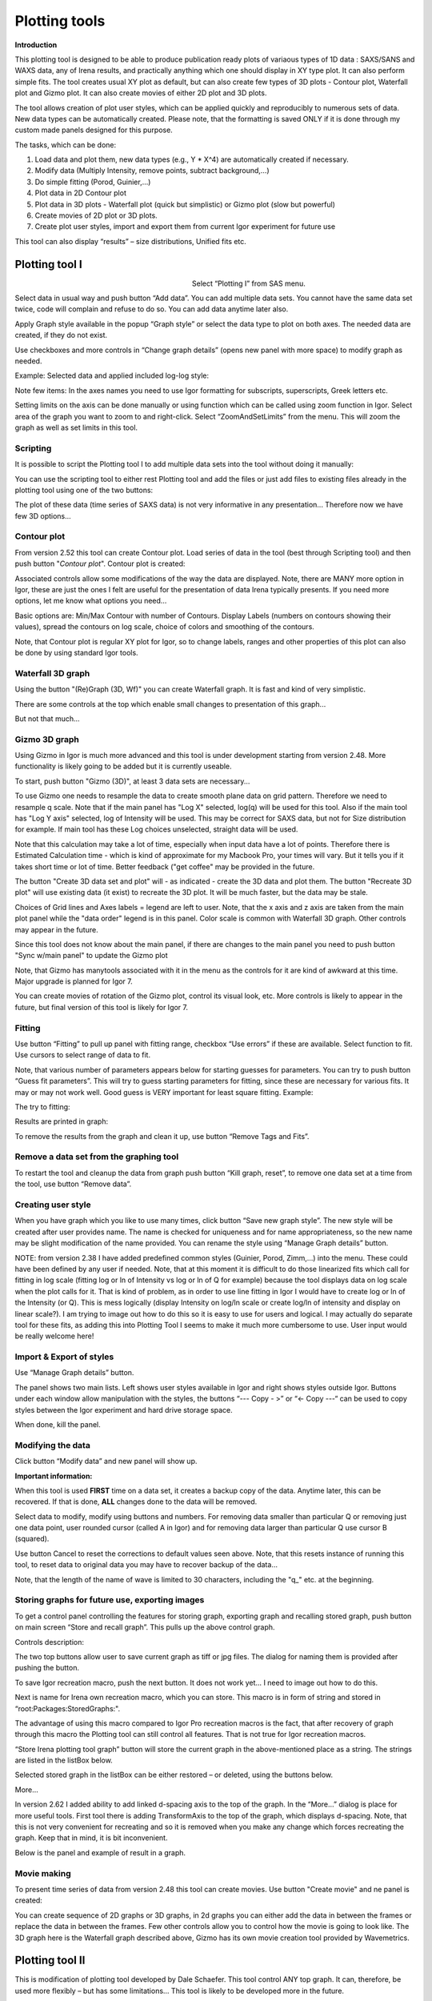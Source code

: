Plotting tools
==============

**Introduction**

This plotting tool is designed to be able to produce publication ready plots of variaous types of 1D data : SAXS/SANS and WAXS data, any of Irena results, and practically anything which one should display in XY type plot. It can also perform simple fits. The tool creates usual XY plot as default, but can also create few types of 3D plots - Contour plot, Waterfall plot and Gizmo plot. It can also create movies of either 2D plot and 3D plots.

The tool allows creation of plot user styles, which can be applied quickly and reproducibly to numerous sets of data. New data types can be automatically created. Please note, that the formatting is saved ONLY if it is done through my custom made panels designed for this purpose.

The tasks, which can be done:

1. Load data and plot them, new data types (e.g., Y \* X^4) are    automatically created if necessary.

2. Modify data (Multiply Intensity, remove points, subtract background,…)

3. Do simple fitting (Porod, Guinier,…)

4. Plot data in 2D Contour plot

5. Plot data in 3D plots - Waterfall plot (quick but simplistic) or Gizmo plot (slow but powerful)

6. Create movies of 2D plot or 3D plots.

7. Create plot user styles, import and export them from current Igor    experiment for future use

This tool can also display “results” – size distributions, Unified fits etc.

Plotting tool I
---------------

.. Figure:: media/Plotting1.png
   :align: left
   :width: 280px
   :figwidth: 300px

Select “Plotting I” from SAS menu.

Select data in usual way and push button “Add data”. You can add multiple data sets. You cannot have the same data set twice, code will complain and refuse to do so. You can add data anytime later also.

Apply Graph style available in the popup “Graph style” or select the data type to plot on both axes. The needed data are created, if they do not exist.

Use checkboxes and more controls in “Change graph details” (opens new panel with more space) to modify graph as needed.

Example: Selected data and applied included log-log style:

.. image:: media/Plotting2.png
   :align: center
   :width: 100%


Note few items: In the axes names you need to use Igor formatting for subscripts, superscripts, Greek letters etc.

Setting limits on the axis can be done manually or using function which can be called using zoom function in Igor. Select area of the graph you want to zoom to and right-click. Select “ZoomAndSetLimits” from the menu. This will zoom the graph as well as set limits in this tool.

Scripting
~~~~~~~~~

It is possible to script the Plotting tool I to add multiple data sets into the tool without doing it manually:

.. image:: media/Plotting11.png
   :align: center
   :width: 400px


You can use the scripting tool to either rest Plotting tool and add the files or just add files to existing files already in the plotting tool using one of the two buttons:

.. image:: media/Plotting12.png
     :align: center
     :width: 100%


The plot of these data (time series of SAXS data) is not very informative in any presentation... Therefore now we have few 3D options...

Contour plot
~~~~~~~~~~~~

From version 2.52 this tool can create Contour plot. Load series of data in the tool (best through Scripting tool) and then push button "*Contour plot*". Contour plot is created:

.. image:: media/Plotting16.png
   :align: left
   :width: 350px


Associated controls allow some modifications of the way the data are displayed. Note, there are MANY more option in Igor, these are just the ones I felt are useful for the presentation of data Irena typically presents. If you need more options, let me know what options you need...

Basic options are: Min/Max Contour with number of Contours. Display Labels (numbers on contours showing their values), spread the contours on log scale, choice of colors and smoothing of the contours.

Note, that Contour plot is regular XY plot for Igor, so to change labels, ranges and other properties of this plot can also be done by using standard Igor tools.


Waterfall 3D graph
~~~~~~~~~~~~~~~~~~

Using the button "(Re)Graph (3D, Wf)" you can create Waterfall graph. It is fast and kind of very simplistic.

.. image:: media/Plotting13.png
   :align: center
   :width: 100%

There are some controls at the top which enable small changes to presentation of this graph...

.. image:: media/Plotting14.png
   :align: center
   :width: 100%


But not that much...

Gizmo 3D graph
~~~~~~~~~~~~~~

Using Gizmo in Igor is much more advanced and this tool is under development starting from version 2.48. More functionality is likely going to be added but it is currently useable.

To start, push button "Gizmo (3D)", at least 3 data sets are necessary...

.. image:: media/Plotting17.png
   :align: left
   :width: 350px

To use Gizmo one needs to resample the data to create smooth plane data on grid pattern. Therefore we need to resample q scale. Note that if the main panel has "Log X" selected, log(q) will be used for this tool. Also if the main tool has "Log Y axis" selected, log of Intensity will be used. This may be correct for SAXS data, but not for Size distribution for example. If main tool has these Log choices unselected, straight data will be used.

Note that this calculation may take a lot of time, especially when input data have a lot of points. Therefore there is Estimated Calculation time - which is kind of approximate for my Macbook Pro, your times will vary. But it tells you if it takes short time or lot of time. Better feedback ("get coffee" may be provided in the future.

.. image:: media/Plotting18.png
   :align: left
   :width: 350px



The button "Create 3D data set and plot" will - as indicated - create the 3D data and plot them. The button "Recreate 3D plot" will use existing data (it exist) to recreate the 3D plot. It will be much faster, but the data may be stale.

Choices of Grid lines and Axes labels = legend are left to user. Note, that the x axis and z axis are taken from the main plot panel while the "data order" legend is in this panel. Color scale is common with Waterfall 3D graph. Other controls may appear in the future.

Since this tool does not know about the main panel, if there are changes to the main panel you need to push button "Sync w/main panel" to update the Gizmo plot

Note, that Gizmo has manytools associated with it in the menu as the controls for it are kind of awkward at this time. Major upgrade is planned for Igor 7.

You can create movies of rotation of the Gizmo plot, control its visual look, etc. More controls is likely to appear in the future, but final version of this tool is likely for Igor 7.


Fitting
~~~~~~~

.. image:: media/Plotting5.png
   :align: center
   :width: 100%


Use button “Fitting” to pull up panel with fitting range, checkbox “Use errors” if these are available. Select function to fit. Use cursors to select range of data to fit.

Note, that various number of parameters appears below for starting guesses for parameters. You can try to push button “Guess fit parameters”. This will try to guess starting parameters for fitting, since these are necessary for various fits. It may or may not work well. Good guess is VERY important for least square fitting. Example:

.. image:: media/Plotting6.png
   :align: center
   :width: 100%

The try to fitting:

Results are printed in graph:

.. image:: media/Plotting7.png
   :align: center
   :width: 100%


To remove the results from the graph and clean it up, use button “Remove Tags and Fits”.

Remove a data set from the graphing tool
~~~~~~~~~~~~~~~~~~~~~~~~~~~~~~~~~~~~~~~~

To restart the tool and cleanup the data from graph push button “Kill graph, reset”, to remove one data set at a time from the tool, use button “Remove data”.


Creating user style
~~~~~~~~~~~~~~~~~~~

When you have graph which you like to use many times, click button “Save new graph style”. The new style will be created after user provides name. The name is checked for uniqueness and for name appropriateness, so the new name may be slight modification of the name provided. You can rename the style using “Manage Graph details” button.

NOTE: from version 2.38 I have added predefined common styles (Guinier, Porod, Zimm,…) into the menu. These could have been defined by any user if needed. Note, that at this moment it is difficult to do those linearized fits which call for fitting in log scale (fitting log or ln of Intensity vs log or ln of Q for example) because the tool displays data on log scale when the plot calls for it. That is kind of problem, as in order to use line fitting in Igor I would have to create log or ln of the Intensity (or Q). This is mess logically (display Intensity on log/ln scale or create log/ln of intensity and display on linear scale?). I am trying to image out how to do this so it is easy to use for users and logical. I may actually do separate tool for these fits, as adding this into Plotting Tool I seems to make it much more cumbersome to use. User input would be really welcome here!

Import & Export of styles
~~~~~~~~~~~~~~~~~~~~~~~~~

Use “Manage Graph details” button.

.. image:: media/Plotting3.png
   :align: center
   :width: 100%


The panel shows two main lists. Left shows user styles available in Igor and right shows styles outside Igor. Buttons under each window allow manipulation with the styles, the buttons “\-\-\- Copy \- >” or “<\- Copy \-\-\-“ can be used to copy styles between the Igor experiment and hard drive
storage space.

When done, kill the panel.

Modifying the data
~~~~~~~~~~~~~~~~~~

Click button “Modify data” and new panel will show up.

.. image:: media/Plotting4.png
   :align: center
   :width: 100%


**Important information:**

When this tool is used **FIRST** time on a data set, it creates a backup copy of the data. Anytime later, this can be recovered. If that is done, **ALL** changes done to the data will be removed.

Select data to modify, modify using buttons and numbers. For removing data smaller than particular Q or removing just one data point, user rounded cursor (called A in Igor) and for removing data larger than particular Q use cursor B (squared).

Use button Cancel to reset the corrections to default values seen above. Note, that this resets instance of running this tool, to reset data to original data you may have to recover backup of the data…

Note, that the length of the name of wave is limited to 30 characters, including the "q\_" etc. at the beginning.


Storing graphs for future use, exporting images
~~~~~~~~~~~~~~~~~~~~~~~~~~~~~~~~~~~~~~~~~~~~~~~~

.. image:: media/Plotting8.png
   :align: center
   :width: 100%


To get a control panel controlling the features for storing graph, exporting graph and recalling stored graph, push button on main screen “Store and recall graph”. This pulls up the above control graph.

Controls description:

The two top buttons allow user to save current graph as tiff or jpg files. The dialog for naming them is provided after pushing the button.

To save Igor recreation macro, push the next button. It does not work yet… I need to image out how to do this.

Next is name for Irena own recreation macro, which you can store. This macro is in form of string and stored in “root:Packages:StoredGraphs:".

The advantage of using this macro compared to Igor Pro recreation macros is the fact, that after recovery of graph through this macro the Plotting tool can still control all features. That is not true for Igor recreation macros.

“Store Irena plotting tool graph” button will store the current graph in the above-mentioned place as a string. The strings are listed in the listBox below.

Selected stored graph in the listBox can be either restored – or deleted, using the buttons below.

More…

In version 2.62 I added ability to add linked d-spacing axis to the top of the graph. In the “More…” dialog is place for more useful tools. First tool there is adding TransformAxis to the top of the graph, which displays d-spacing. Note, that this is not very convenient for recreating and so it is removed when you make any change which forces recreating the graph. Keep that in mind, it is bit inconvenient.

Below is the panel and example of result in a graph.

.. image:: media/Plotting9.png
   :width: 45%
.. image:: media/Plotting10.png
   :width: 45%



Movie making
~~~~~~~~~~~~~

To present time series of data from version 2.48 this tool can create movies. Use button "Create movie" and ne panel is created:

.. image:: media/Plotting15.png
   :align: left
   :width: 280px

You can create sequence of 2D graphs or 3D graphs, in 2d graphs you can either add the data in between the frames or replace the data in between the frames. Few other controls allow you to control how the movie is going to look like. The 3D graph here is the Waterfall graph described above, Gizmo has its own movie creation tool provided by Wavemetrics.


Plotting tool II
----------------

This is modification of plotting tool developed by Dale Schaefer. This tool control ANY top graph. It can, therefore, be used more flexibly – but has some limitations… This tool is likely to be developed more in the future.

.. image:: media/Plotting19.png
   :align: left
   :width: 100%


The GUI contains selected controls and any change in this GUI is applied to the top graph. Note, that compared to Plotting tool I, which at each modification reapplies all formatting to the graph it controls, this tool applies only the control which has been changed. Therefore, this tool is basically ONLY different GUI to Igor controls – combined with convenient Irena data selection tools.
